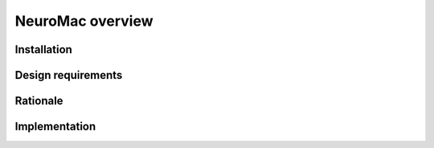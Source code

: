 NeuroMac overview
=================

Installation
------------

Design requirements
-------------------

Rationale
---------

Implementation
--------------


